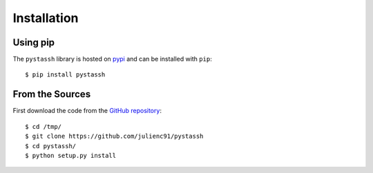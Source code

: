 ============
Installation
============

Using pip
=========

The ``pystassh`` library is hosted on `pypi <https://pypi.python.org/pypi/pystassh>`_
and can be installed with ``pip``::

    $ pip install pystassh


.. _installation_from_sources:

From the Sources
================

First download the code from the `GitHub repository <https://github.com/julienc91/pystassh>`_::

    $ cd /tmp/
    $ git clone https://github.com/julienc91/pystassh
    $ cd pystassh/
    $ python setup.py install
